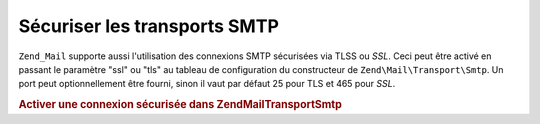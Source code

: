 .. EN-Revision: none
.. _zend.mail.smtp-secure:

Sécuriser les transports SMTP
=============================

``Zend_Mail`` supporte aussi l'utilisation des connexions SMTP sécurisées via TLSS ou *SSL*. Ceci peut être
activé en passant le paramètre "ssl" ou "tls" au tableau de configuration du constructeur de
``Zend\Mail\Transport\Smtp``. Un port peut optionnellement être fourni, sinon il vaut par défaut 25 pour TLS et
465 pour *SSL*.

.. _zend.mail.smtp-secure.example-1:

.. rubric:: Activer une connexion sécurisée dans Zend\Mail\Transport\Smtp

.. code-block:: php
   :linenos:

   $config = array('ssl' => 'tls',
                   'port' => 25); // Port optionnel fourni

   $transport = new Zend\Mail\Transport\Smtp('mail.server.com', $config);

   $mail = new Zend\Mail\Mail();
   $mail->setBodyText('Ceci est le texte de l\'email.');
   $mail->setFrom('emetteur@test.com', 'Un émetteur');
   $mail->addTo('destinataire@test.com', 'Un destinataire');
   $mail->setSubject('Sujet de test');
   $mail->send($transport);


